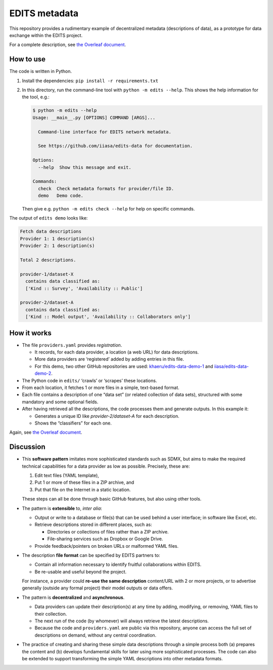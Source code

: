 EDITS metadata
**************

This repository provides a rudimentary example of decentralized metadata (descriptions of data), as a prototype for data exchange within the EDITS project.

For a complete description, see `the Overleaf document <https://www.overleaf.com/read/npnxbnttgfht>`_.


How to use
==========

The code is written in Python.

1. Install the dependencies: ``pip install -r requirements.txt``
2. In this directory, run the command-line tool with ``python -m edits --help``.
   This shows the help information for the tool, e.g.:

   .. code-block::

      $ python -m edits --help
      Usage: __main__.py [OPTIONS] COMMAND [ARGS]...

        Command-line interface for EDITS network metadata.

        See https://github.com/iiasa/edits-data for documentation.

      Options:
        --help  Show this message and exit.

      Commands:
        check  Check metadata formats for provider/file ID.
        demo   Demo code.

   Then give e.g. ``python -m edits check --help`` for help on specific commands.


The output of ``edits demo`` looks like:

.. code-block::

   Fetch data descriptions
   Provider 1: 1 description(s)
   Provider 2: 1 description(s)

   Total 2 descriptions.

   provider-1/dataset-X
     contains data classified as:
     ['Kind :: Survey', 'Availability :: Public']

   provider-2/dataset-A
     contains data classified as:
     ['Kind :: Model output', 'Availability :: Collaborators only']


How it works
============

- The file ``providers.yaml`` provides *registration*.

  - It records, for each data provider, a location (a web URL) for data descriptions.
  - More data providers are ‘registered’ added by adding entries in this file.
  - For this demo, two other GitHub repositories are used:
    `khaeru/edits-data-demo-1 <https://github.com/khaeru/edits-data-demo-1>`_ and
    `iiasa/edits-data-demo-2 <https://github.com/iiasa/edits-data-demo-2>`_.

- The Python code in ``edits/`` ‘crawls’ or ‘scrapes’ these locations.
- From each location, it fetches 1 or more files in a simple, text-based format.
- Each file contains a description of one “data set” (or related collection of data sets), structured with some mandatory and some optional fields.
- After having retrieved all the descriptions, the code processes them and generate outputs.
  In this example it:

  - Generates a unique ID like `provider-2/dataset-A` for each description.
  - Shows the “classifiers” for each one.

Again, see `the Overleaf document <https://www.overleaf.com/read/npnxbnttgfht>`_.


Discussion
==========

- This **software pattern** imitates more sophisticated standards such as SDMX, but aims to make the required technical capabilities for a data provider as low as possible.
  Precisely, these are:

  1. Edit text files (YAML template),
  2. Put 1 or more of these files in a ZIP archive, and
  3. Put that file on the Internet in a static location.

  These steps can all be done through basic GitHub features, but also using other tools.

- The pattern is **extensible** to, *inter alia*:

  - Output or write to a database or file(s) that can be used behind a user interface; in software like Excel, etc.
  - Retrieve descriptions stored in different places, such as:

    - Directories or collections of files rather than a ZIP archive.
    - File-sharing services such as Dropbox or Google Drive.

  - Provide feedback/pointers on broken URLs or malformed YAML files.

- The description **file format** can be specified by EDITS partners to:

  - Contain all information necessary to identify fruitful collaborations within EDITS.
  - Be re-usable and useful beyond the project.

  For instance, a provider could **re-use the same description** content/URL with 2 or more projects, or to advertise generally (outside any formal project) their model outputs or data offers.

- The pattern is **decentralized** and **asynchronous**.

  - Data providers can update their description(s) at any time by adding, modifying, or removing, YAML files to their collection.
  - The next run of the code (by whomever) will always retrieve the latest descriptions.
  - Because the code and ``providers.yaml`` are public via this repository, anyone can access the full set of descriptions on demand, without any central coordination.

- The practice of creating and sharing these simple data descriptions through a simple process both (a) prepares the content and (b) develops fundamental skills for later using more sophisticated processes.
  The code can also be extended to support transforming the simple YAML descriptions into other metadata formats.
